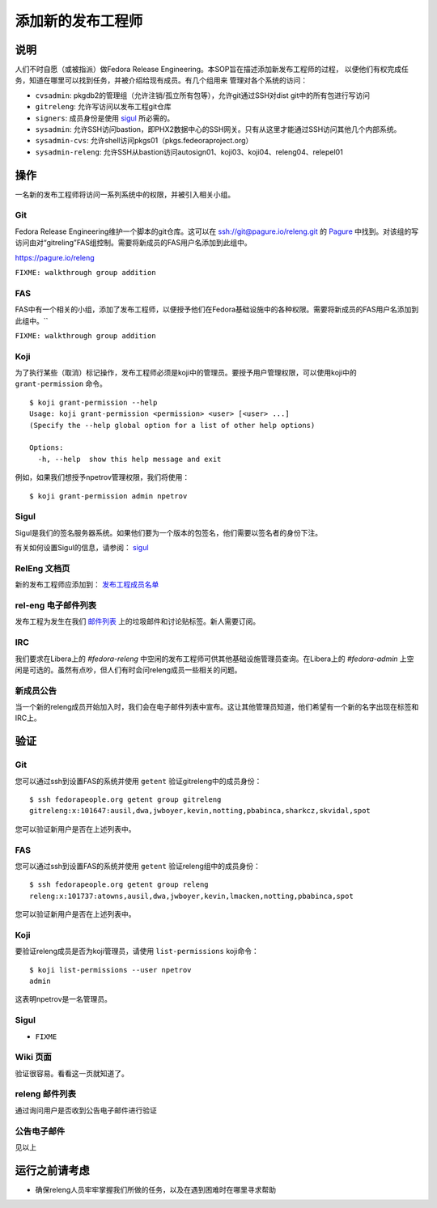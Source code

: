 .. SPDX-License-Identifier:    CC-BY-SA-3.0


==================
添加新的发布工程师
==================

说明
====
人们不时自愿（或被指派）做Fedora Release Engineering。本SOP旨在描述添加新发布工程师的过程，
以便他们有权完成任务，知道在哪里可以找到任务，并被介绍给现有成员。有几个组用来
管理对各个系统的访问：

* ``cvsadmin``: pkgdb2的管理组（允许注销/孤立所有包等），允许git通过SSH对dist git中的所有包进行写访问
* ``gitreleng``: 允许写访问以发布工程git仓库
* ``signers``: 成员身份是使用 `sigul`_ 所必需的。
* ``sysadmin``: 允许SSH访问bastion，即PHX2数据中心的SSH网关。只有从这里才能通过SSH访问其他几个内部系统。
* ``sysadmin-cvs``: 允许shell访问pkgs01（pkgs.fedeoraproject.org）
* ``sysadmin-releng``: 允许SSH从bastion访问autosign01、koji03、koji04、releng04、relepel01

操作
======
一名新的发布工程师将访问一系列系统中的权限，并被引入相关小组。

Git
---
Fedora Release Engineering维护一个脚本的git仓库。这可以在 ssh://git@pagure.io/releng.git 的 `Pagure`_ 中找到。对该组的写访问由对“gitreling”FAS组控制。需要将新成员的FAS用户名添加到此组中。

https://pagure.io/releng


``FIXME: walkthrough group addition``

FAS
---
FAS中有一个相关的小组，添加了发布工程师，以便授予他们在Fedora基础设施中的各种权限。需要将新成员的FAS用户名添加到此组中。``

``FIXME: walkthrough group addition``

Koji
----
为了执行某些（取消）标记操作，发布工程师必须是koji中的管理员。要授予用户管理权限，可以使用koji中的 ``grant-permission`` 命令。

::

    $ koji grant-permission --help
    Usage: koji grant-permission <permission> <user> [<user> ...]
    (Specify the --help global option for a list of other help options)

    Options:
      -h, --help  show this help message and exit

例如，如果我们想授予npetrov管理权限，我们将使用：

::

    $ koji grant-permission admin npetrov

Sigul
-----
Sigul是我们的签名服务器系统。如果他们要为一个版本的包签名，他们需要以签名者的身份下注。

有关如何设置Sigul的信息，请参阅： `sigul`_

RelEng 文档页
-------------
新的发布工程师应添加到： `发布工程成员名单 <index-team-composition>`_

rel-eng 电子邮件列表
--------------------
发布工程为发生在我们 `邮件列表`_ 上的垃圾邮件和讨论贴标签。新人需要订阅。

IRC
---
我们要求在Libera上的 `#fedora-releng` 中空闲的发布工程师可供其他基础设施管理员查询。在Libera上的 `#fedora-admin` 上空闲是可选的。虽然有点吵，但人们有时会问releng成员一些相关的问题。

新成员公告
----------
当一个新的releng成员开始加入时，我们会在电子邮件列表中宣布。这让其他管理员知道，他们希望有一个新的名字出现在标签和IRC上。

验证
====

Git
---
您可以通过ssh到设置FAS的系统并使用 ``getent`` 验证gitreleng中的成员身份：
::

    $ ssh fedorapeople.org getent group gitreleng
    gitreleng:x:101647:ausil,dwa,jwboyer,kevin,notting,pbabinca,sharkcz,skvidal,spot

您可以验证新用户是否在上述列表中。

FAS
---
您可以通过ssh到设置FAS的系统并使用 ``getent`` 验证releng组中的成员身份：

::

    $ ssh fedorapeople.org getent group releng
    releng:x:101737:atowns,ausil,dwa,jwboyer,kevin,lmacken,notting,pbabinca,spot

您可以验证新用户是否在上述列表中。

Koji
----
要验证releng成员是否为koji管理员，请使用 ``list-permissions`` koji命令：

::

    $ koji list-permissions --user npetrov
    admin

这表明npetrov是一名管理员。

Sigul
-----
* ``FIXME``

Wiki 页面
---------
验证很容易。看看这一页就知道了。

releng 邮件列表
---------------
通过询问用户是否收到公告电子邮件进行验证

公告电子邮件
------------
见以上

运行之前请考虑
==============
* 确保releng人员牢牢掌握我们所做的任务，以及在遇到困难时在哪里寻求帮助

.. _sigul: https://fedoraproject.org/wiki/Sigul_Client_Setup_SOP
.. _Pagure: https://pagure.io/pagure
.. _邮件列表: https://admin.fedoraproject.org/mailman/listinfo/rel-eng
